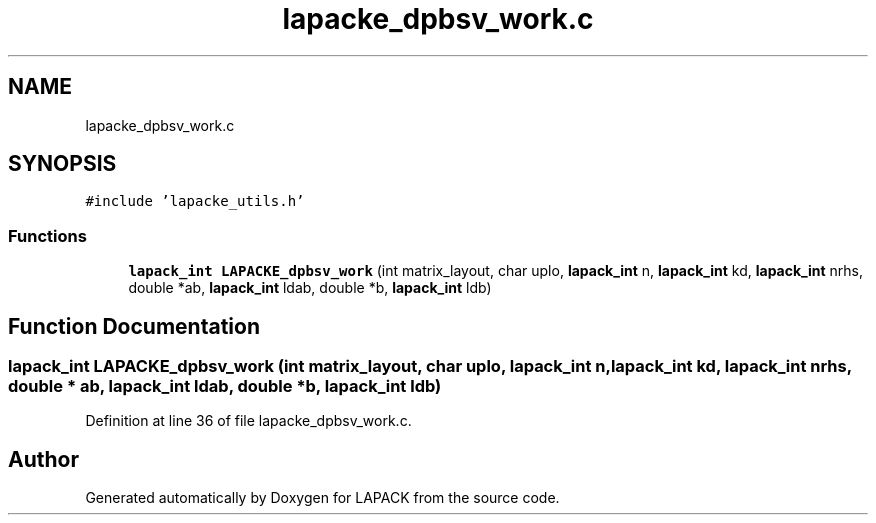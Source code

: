 .TH "lapacke_dpbsv_work.c" 3 "Tue Nov 14 2017" "Version 3.8.0" "LAPACK" \" -*- nroff -*-
.ad l
.nh
.SH NAME
lapacke_dpbsv_work.c
.SH SYNOPSIS
.br
.PP
\fC#include 'lapacke_utils\&.h'\fP
.br

.SS "Functions"

.in +1c
.ti -1c
.RI "\fBlapack_int\fP \fBLAPACKE_dpbsv_work\fP (int matrix_layout, char uplo, \fBlapack_int\fP n, \fBlapack_int\fP kd, \fBlapack_int\fP nrhs, double *ab, \fBlapack_int\fP ldab, double *b, \fBlapack_int\fP ldb)"
.br
.in -1c
.SH "Function Documentation"
.PP 
.SS "\fBlapack_int\fP LAPACKE_dpbsv_work (int matrix_layout, char uplo, \fBlapack_int\fP n, \fBlapack_int\fP kd, \fBlapack_int\fP nrhs, double * ab, \fBlapack_int\fP ldab, double * b, \fBlapack_int\fP ldb)"

.PP
Definition at line 36 of file lapacke_dpbsv_work\&.c\&.
.SH "Author"
.PP 
Generated automatically by Doxygen for LAPACK from the source code\&.
